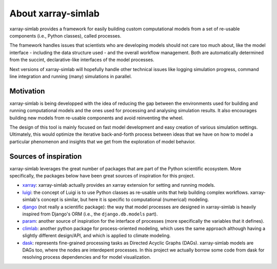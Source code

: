 .. _about:

About xarray-simlab
===================

xarray-simlab provides a framework for easily building custom computational
models from a set of re-usable components (i.e., Python classes), called
processes.

The framework handles issues that scientists who are developing models should
not care too much about, like the model interface - including the data structure
used - and the overall workflow management. Both are automatically determined
from the succint, declarative-like interfaces of the model processes.

Next versions of xarray-simlab will hopefully handle other technical issues
like logging simulation progress, command line integration and running (many)
simulations in parallel.

Motivation
----------

xarray-simlab is being developped with the idea of reducing the gap between the
environments used for building and running computational models and the ones
used for processing and analysing simulation results. It also encourages
building new models from re-usable components and avoid reinventing the wheel.

The design of this tool is mainly focused on fast model development and easy
creation of various simulation settings. Ultimately, this would optimize the
iterative back-and-forth process between ideas that we have on how to model a
particular phenomenon and insights that we get from the exploration of model
behavior.

Sources of inspiration
----------------------

xarray-simlab leverages the great number of packages that are part of the
Python scientific ecosystem. More specifically, the packages below have been
great sources of inspiration for this project.

- xarray_: xarray-simlab actually provides an xarray extension for setting and
  running models.
- luigi_: the concept of Luigi is to use Python classes as re-usable units that
  help building complex workflows. xarray-simlab's concept is similar, but
  here it is specific to computational (numerical) modeling.
- django_ (not really a scientific package): the way that model processes are
  designed in xarray-simlab is heavily inspired from Django's ORM (i.e., the
  ``django.db.models`` part).
- param_: another source of inspiration for the interface of processes
  (more specifically the variables that it defines).
- climlab_: another python package for process-oriented modeling, which uses
  the same approach although having a slightly different design/API, and which
  is applied to climate modeling.
- dask_: represents fine-grained processing tasks as Directed Acyclic Graphs
  (DAGs). xarray-simlab models are DAGs too, where the nodes are interdepent
  processes. In this project we actually borrow some code from dask
  for resolving process dependencies and for model visualization.

.. _xarray: https://github.com/pydata/xarray
.. _dask: https://github.com/dask/dask
.. _luigi: https://github.com/spotify/luigi
.. _django: https://github.com/django/django
.. _param: https://github.com/ioam/param
.. _climlab: https://github.com/brian-rose/climlab
